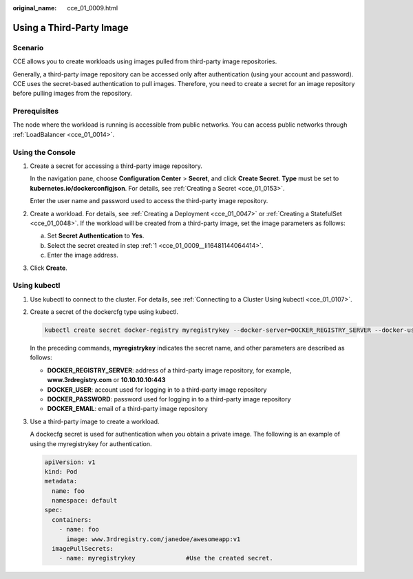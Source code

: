 :original_name: cce_01_0009.html

.. _cce_01_0009:

Using a Third-Party Image
=========================

Scenario
--------

CCE allows you to create workloads using images pulled from third-party image repositories.

Generally, a third-party image repository can be accessed only after authentication (using your account and password). CCE uses the secret-based authentication to pull images. Therefore, you need to create a secret for an image repository before pulling images from the repository.

Prerequisites
-------------

The node where the workload is running is accessible from public networks. You can access public networks through :ref:`LoadBalancer <cce_01_0014>`.

Using the Console
-----------------

#. .. _cce_01_0009__li16481144064414:

   Create a secret for accessing a third-party image repository.

   In the navigation pane, choose **Configuration Center** > **Secret**, and click **Create Secret**. **Type** must be set to **kubernetes.io/dockerconfigjson**. For details, see :ref:`Creating a Secret <cce_01_0153>`.

   Enter the user name and password used to access the third-party image repository.

#. Create a workload. For details, see :ref:`Creating a Deployment <cce_01_0047>` or :ref:`Creating a StatefulSet <cce_01_0048>`. If the workload will be created from a third-party image, set the image parameters as follows:

   a. Set **Secret Authentication** to **Yes**.
   b. Select the secret created in step :ref:`1 <cce_01_0009__li16481144064414>`.
   c. Enter the image address.

#. Click **Create**.

Using kubectl
-------------

#. Use kubectl to connect to the cluster. For details, see :ref:`Connecting to a Cluster Using kubectl <cce_01_0107>`.

#. Create a secret of the dockercfg type using kubectl.

   .. code-block::

      kubectl create secret docker-registry myregistrykey --docker-server=DOCKER_REGISTRY_SERVER --docker-username=DOCKER_USER --docker-password=DOCKER_PASSWORD --docker-email=DOCKER_EMAIL

   In the preceding commands, **myregistrykey** indicates the secret name, and other parameters are described as follows:

   -  **DOCKER_REGISTRY_SERVER**: address of a third-party image repository, for example, **www.3rdregistry.com** or **10.10.10.10:443**
   -  **DOCKER_USER**: account used for logging in to a third-party image repository
   -  **DOCKER\_PASSWORD**: password used for logging in to a third-party image repository
   -  **DOCKER_EMAIL**: email of a third-party image repository

#. Use a third-party image to create a workload.

   A dockecfg secret is used for authentication when you obtain a private image. The following is an example of using the myregistrykey for authentication.

   .. code-block::

      apiVersion: v1
      kind: Pod
      metadata:
        name: foo
        namespace: default
      spec:
        containers:
          - name: foo
            image: www.3rdregistry.com/janedoe/awesomeapp:v1
        imagePullSecrets:
          - name: myregistrykey              #Use the created secret.
